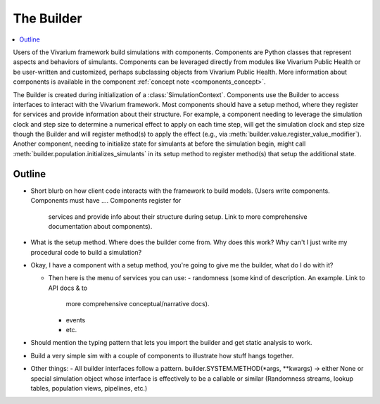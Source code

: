 .. _builder_concept:

===========
The Builder
===========

.. contents::
   :depth: 2
   :local:
   :backlinks: none

Users of the Vivarium framework build simulations with components. Components are
Python classes that represent aspects and behaviors of simulants. Components can be
leveraged directly from modules like Vivarium Public Health or be user-written
and customized, perhaps subclassing objects from Vivarium Public Health. More
information about components is available in the component
:ref:`concept note <components_concept>`.

The Builder is created during initialization of a :class:`SimulationContext`.
Components use the Builder to access interfaces to interact with the Vivarium framework.
Most components should have a setup method, where they register for
services and provide information about their structure. For example,
a component needing to leverage the simulation clock and step size
to determine a numerical effect to apply on each time step, will get the
simulation clock and step size though the Builder and will register
method(s) to apply the effect (e.g., via :meth:`builder.value.register_value_modifier`).
Another component, needing to initialize state for simulants at before the
simulation begin, might call :meth:`builder.population.initializes_simulants` in its setup
method to register method(s) that setup the additional state.


Outline
-------

- Short blurb on how client code interacts with the framework to build models.
  (Users write components. Components must have ....  Components register for
   services and provide info about their structure during setup.  Link to more
   comprehensive documentation about components).
- What is the setup method.  Where does the builder come from.  Why does this work?
  Why can't I just write my procedural code to build a simulation?


- Okay, I have a component with a setup method, you're going to give me the builder,
  what do I do with it?

  - Then here is the menu of services you can use:
    - randomness (some kind of description.  An example. Link to API docs & to
      more comprehensive conceptual/narrative docs).
    - events
    - etc.
- Should mention the typing pattern that lets you import the builder and get static analysis to work.
- Build a very simple sim with a couple of components to illustrate how stuff hangs together.
- Other things:
  - All builder interfaces follow a pattern.  builder.SYSTEM.METHOD(*args, **kwargs) -> either None or
  special simulation object whose interface is effectively to be a callable or similar (Randomness streams,
  lookup tables, population views, pipelines, etc.)
